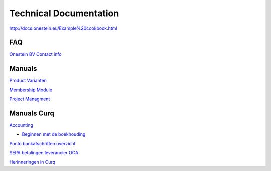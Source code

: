 ==========================
Technical Documentation
==========================

http://docs.onestein.eu/Example%20cookbook.html

----------------------------------------------------------
FAQ
----------------------------------------------------------
`Onestein BV Contact info <http://docs.onestein.eu/FAQ/contact.html>`_

----------------------------------------------------------
Manuals
----------------------------------------------------------

`Product Varianten <http://docs.onestein.eu/Manual/Product-Variant.html>`_

`Membership Module <http://docs.onestein.eu/Manual/Membership-Module.html>`_

`Project Managment <http://docs.onestein.eu/Manual/Project-Management.html>`_

----------------------------------------------------------
Manuals Curq
----------------------------------------------------------

`Accounting <http://docs.onestein.eu/Manual/Curq-User-Documentation/Accounting/accounting.html>`_

*  `Beginnen met de boekhouding <http://docs.onestein.eu/Manual/Curq-User-Documentation/Accounting/gettingstartedfin.html>`_

`Ponto bankafschriften overzicht <http://docs.onestein.eu/Manual/Curq-User-Documentation/My-Ponto-Bank-Feed.html>`_

`SEPA betalingen leverancier OCA <http://docs.onestein.eu/Manual/Curq-User-Documentation/SEPA-betalingen-leverancier-OCA.html>`_

`Herinneringen in Curq <http://docs.onestein.eu/Manual/Curq-User-Documentation/Herinneringen-in-Curq.html>`_

